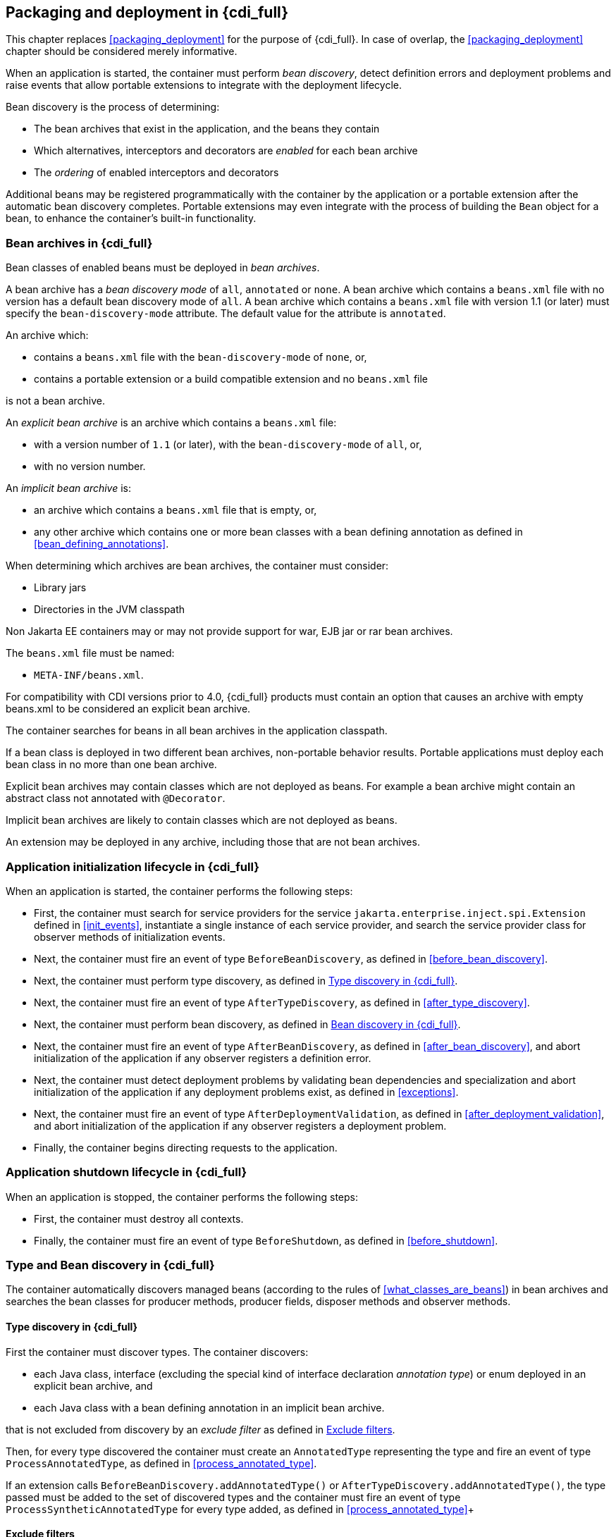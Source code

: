 [[packaging_deployment_full]]

== Packaging and deployment in {cdi_full}

This chapter replaces <<packaging_deployment>> for the purpose of {cdi_full}.
In case of overlap, the <<packaging_deployment>> chapter should be considered merely informative.

When an application is started, the container must perform _bean discovery_, detect definition errors and deployment problems and raise events that allow portable extensions to integrate with the deployment lifecycle.

Bean discovery is the process of determining:

* The bean archives that exist in the application, and the beans they contain
* Which alternatives, interceptors and decorators are _enabled_ for each bean archive
* The _ordering_ of enabled interceptors and decorators


Additional beans may be registered programmatically with the container by the application or a portable extension after the automatic bean discovery completes.
Portable extensions may even integrate with the process of building the `Bean` object for a bean, to enhance the container's built-in functionality.

[[bean_archive_full]]

=== Bean archives in {cdi_full}

Bean classes of enabled beans must be deployed in _bean archives_.

A bean archive has a _bean discovery mode_ of `all`, `annotated` or `none`. A bean archive which contains a `beans.xml` file with no version has a default bean discovery mode of `all`. A bean archive which contains a `beans.xml` file with version 1.1 (or later) must specify the `bean-discovery-mode` attribute. The default value for the attribute is `annotated`.

An archive which:

* contains a `beans.xml` file with the `bean-discovery-mode` of `none`, or,
* contains a portable extension or a build compatible extension and no `beans.xml` file

is not a bean archive.

An _explicit bean archive_ is an archive which contains a `beans.xml` file:

* with a version number of `1.1` (or later), with the `bean-discovery-mode` of `all`, or,
* with no version number.

An _implicit bean archive_ is:

* an archive which contains a `beans.xml` file that is empty, or,
* any other archive which contains one or more bean classes with a bean defining annotation as defined in <<bean_defining_annotations>>.

When determining which archives are bean archives, the container must consider:

* Library jars
* Directories in the JVM classpath

Non Jakarta EE containers may or may not provide support for war, EJB jar or rar bean archives.

The `beans.xml` file must be named:

* `META-INF/beans.xml`.

For compatibility with CDI versions prior to 4.0, {cdi_full} products must contain an option that causes an archive with empty beans.xml to be considered an explicit bean archive.

The container searches for beans in all bean archives in the application classpath.

If a bean class is deployed in two different bean archives, non-portable behavior results.
Portable applications must deploy each bean class in no more than one bean archive.

Explicit bean archives may contain classes which are not deployed as beans.
For example a bean archive might contain an abstract class not annotated with `@Decorator`.

Implicit bean archives are likely to contain classes which are not deployed as beans.

An extension may be deployed in any archive, including those that are not bean archives.

[[initialization_full]]

=== Application initialization lifecycle in {cdi_full}

When an application is started, the container performs the following steps:

* First, the container must search for service providers for the service `jakarta.enterprise.inject.spi.Extension` defined in <<init_events>>, instantiate a single instance of each service provider, and search the service provider class for observer methods of initialization events.
* Next, the container must fire an event of type `BeforeBeanDiscovery`, as defined in <<before_bean_discovery>>.
* Next, the container must perform type discovery, as defined in <<type_discovery_steps_full>>.
* Next, the container must fire an event of type `AfterTypeDiscovery`, as defined in <<after_type_discovery>>.
* Next, the container must perform bean discovery, as defined in <<bean_discovery_steps_full>>.
* Next, the container must fire an event of type `AfterBeanDiscovery`, as defined in <<after_bean_discovery>>, and abort initialization of the application if any observer registers a definition error.
* Next, the container must detect deployment problems by validating bean dependencies and specialization and abort initialization of the application if any deployment problems exist, as defined in <<exceptions>>.
* Next, the container must fire an event of type `AfterDeploymentValidation`, as defined in <<after_deployment_validation>>, and abort initialization of the application if any observer registers a deployment problem.
* Finally, the container begins directing requests to the application.


[[shutdown_full]]

=== Application shutdown lifecycle in {cdi_full}

When an application is stopped, the container performs the following steps:

* First, the container must destroy all contexts.
* Finally, the container must fire an event of type `BeforeShutdown`, as defined in <<before_shutdown>>.


[[type_bean_discovery_full]]

=== Type and Bean discovery in {cdi_full}

The container automatically discovers managed beans (according to the rules of <<what_classes_are_beans>>) in bean archives and searches the bean classes for producer methods, producer fields, disposer methods and observer methods.

[[type_discovery_steps_full]]

==== Type discovery in {cdi_full}

First the container must discover types.
The container discovers:

* each Java class, interface (excluding the special kind of interface declaration _annotation type_) or enum deployed in an explicit bean archive, and
* each Java class with a bean defining annotation in an implicit bean archive.

that is not excluded from discovery by an _exclude filter_ as defined in <<exclude_filters>>.

Then, for every type discovered the container must create an `AnnotatedType` representing the type and fire an event of type `ProcessAnnotatedType`, as defined in <<process_annotated_type>>.

If an extension calls `BeforeBeanDiscovery.addAnnotatedType()` or `AfterTypeDiscovery.addAnnotatedType()`, the type passed must be added to the set of discovered types and the container must fire an event of type `ProcessSyntheticAnnotatedType` for every type added, as defined in <<process_annotated_type>>+

[[exclude_filters]]

==== Exclude filters

Exclude filters are defined by `<exclude>` elements in the `beans.xml` for the bean archive as children of the `<scan>` element.
By default an exclude filter is active. If the exclude filter definition contains:

* a child element named `<if-class-available>` with a `name` attribute, and the classloader for the bean archive can not load a class for that name, or
* a child element named `<if-class-not-available>` with a `name` attribute, and the classloader for the bean archive can load a class for that name, or
* a child element named `<if-system-property>` with a `name` attribute, and there is no system property defined for that name, or
* a child element named `<if-system-property>` with a `name` attribute and a `value` attribute, and there is no system property defined for that name with that value.

then the filter is inactive.

If the filter is active, and:

* the fully qualified name of the type being discovered matches the value of the name attribute of the exclude filter, or
* the package name of the type being discovered matches the value of the name attribute with a suffix ".*" of the exclude filter, or
* the package name of the type being discovered starts with the value of the name attribute with a suffix ".**" of the exclude filter

then we say that the type is excluded from discovery.

For example, consider the follow `beans.xml` file:

[source, xml]
----
<?xml version="1.0" encoding="UTF-8"?>
<beans xmlns="https://jakarta.ee/xml/ns/jakartaee"
       xmlns:xsi="http://www.w3.org/2001/XMLSchema-instance"
       xsi:schemaLocation="https://jakarta.ee/xml/ns/jakartaee https://jakarta.ee/xml/ns/jakartaee/beans_3_0.xsd"
       bean-discovery-mode="all" version="3.0">

    <scan>
        <exclude name="com.acme.rest.*" />

        <exclude name="com.acme.faces.**">
            <if-class-not-available name="jakarta.faces.context.FacesContext"/>
        </exclude>

        <exclude name="com.acme.verbose.*">
            <if-system-property name="verbosity" value="low"/>
        </exclude>

        <exclude name="com.acme.ejb.**">
            <if-class-available name="jakarta.enterprise.inject.Model"/>
            <if-system-property name="exclude-ejbs"/>
        </exclude>
    </scan>

</beans>
----

The first exclude filter will exclude all classes in `com.acme.rest` package. The second exclude filter will exclude all classes in the `com.acme.faces` package, and any subpackages, but only if JSF is not available. The third exclude filter will exclude all classes in the `com.acme.verbose` package if the system property `verbosity` has the value `low`. The fourth exclude filter will exclude all classes in the `com.acme.ejb` package, and any subpackages if the system property `exclude-ejbs` is set (with any value) and at the same time, the `jakarta.enterprise.inject.Model` class is available to the classloader.


[[trimmed_bean_archive]]

==== Trimmed bean archive

An explicit bean archive may be marked as 'trimmed' by adding the `<trim />` element to its `beans.xml` file:

[source, xml]
----
<?xml version="1.0" encoding="UTF-8"?>
<beans xmlns="https://jakarta.ee/xml/ns/jakartaee"
        xmlns:xsi="http://www.w3.org/2001/XMLSchema-instance"
        xsi:schemaLocation="https://jakarta.ee/xml/ns/jakartaee https://jakarta.ee/xml/ns/jakartaee/beans_3_0.xsd"
        version="3.0">

    <trim/>
</beans>
----

If an explicit bean archive contains the `<trim/>` element in its `beans.xml` file, types that don't have either a bean defining annotation (as defined in <<bean_defining_annotations>>) or any scope annotation, are removed from the set of discovered types.



[[bean_discovery_steps_full]]

==== Bean discovery in {cdi_full}

For every type in the set of discovered types (as defined in <<type_discovery_steps_full>>), the container must:

* inspect the type metadata to determine if it is a bean, and then
* detect definition errors by validating the class and its metadata, and then
* if the class is a managed bean, fire an event of type `ProcessInjectionPoint` for each injection point in the class, as defined in <<process_injection_point>>, and then
* if the class is a managed bean, fire an event of type `ProcessInjectionTarget`, as defined in <<process_injection_target>>, and then
* determine which alternatives, interceptors and decorators are enabled, according to the rules defined in <<enablement>>, <<enabled_interceptors>> and <<enabled_decorators>>, and then
* if the class is an enabled bean, interceptor or decorator, fire an event of type `ProcessBeanAttributes`, as defined in <<process_bean_attributes>>, and then
* if the class is an enabled bean, interceptor or decorator and if `ProcessBeanAttributes.veto()` wasn't called in previous step, fire an event which is a subtype of `ProcessBean`, as defined in <<process_bean>>.

For each enabled bean, the container must search the class for producer methods and fields, as defined in <<producer_method>> and in <<producer_field>>, including resources, and for each producer:

* if it is a producer method, fire an event of type `ProcessInjectionPoint` for each injection point in the method parameters, as defined in <<process_injection_point>>, and then
* fire an event of type `ProcessProducer`, as defined in <<process_producer>>, and then
* if the producer method or field is enabled, fire an event of type `ProcessBeanAttributes`, as defined in <<process_bean_attributes>>, and then
* if the producer method or field is enabled and if `ProcessBeanAttributes.veto()` wasn't called in previous step, fire an event which is a subtype of `ProcessBean`, as defined in <<process_bean>>.

For each enabled bean, the container must search for disposer methods as defined in <<disposer_method>>, and for each disposer method:

* fire an event of type `ProcessInjectionPoint` for each injection point in the method parameters, as defined in <<process_injection_point>>.

For each enabled bean, the container must search the class for observer methods, and for each observer method:

* fire an event of type `ProcessInjectionPoint` for each injection point in the method parameters, as defined in <<process_injection_point>>, and then
* fire an event of type `ProcessObserverMethod`, as defined in <<process_observer_method>>.

Then, the container registers the `Bean` and `ObserverMethod` objects:

* For each enabled bean that is not an interceptor or decorator, the container registers an instance of the `Bean` interface defined in <<bean>>.
* For each enabled interceptor, the container registers an instance of the `Interceptor` interface defined in <<interceptor>>.
* For each enabled decorator, the container registers an instance of the `Decorator` interface defined in <<decorator>>.
* For each observer method of every enabled bean, the container registers an instance of the `ObserverMethod` interface defined in <<observer_method>>.

